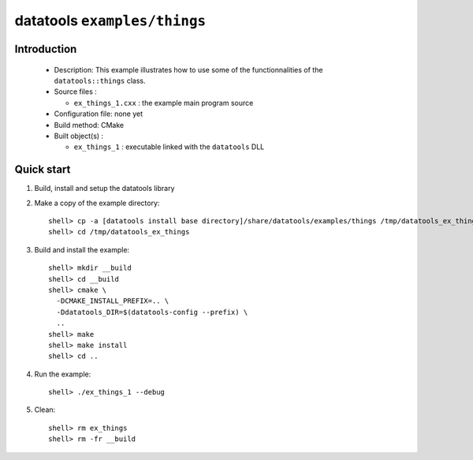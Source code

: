=============================
datatools ``examples/things``
=============================

Introduction
============

 * Description:
   This example illustrates how to use some of the functionnalities
   of the ``datatools::things`` class.

 * Source files :

   * ``ex_things_1.cxx`` : the example main program source

 * Configuration file: none yet
 * Build method: CMake
 * Built object(s) :

   * ``ex_things_1`` : executable linked with the ``datatools`` DLL

Quick start
===========

1. Build, install and setup the datatools library
2. Make a copy of the example directory::

      shell> cp -a [datatools install base directory]/share/datatools/examples/things /tmp/datatools_ex_things
      shell> cd /tmp/datatools_ex_things

3. Build and install the example::

      shell> mkdir __build
      shell> cd __build
      shell> cmake \
        -DCMAKE_INSTALL_PREFIX=.. \
        -Ddatatools_DIR=$(datatools-config --prefix) \
        ..
      shell> make
      shell> make install
      shell> cd ..

4. Run the example::

      shell> ./ex_things_1 --debug

5. Clean::

      shell> rm ex_things
      shell> rm -fr __build


